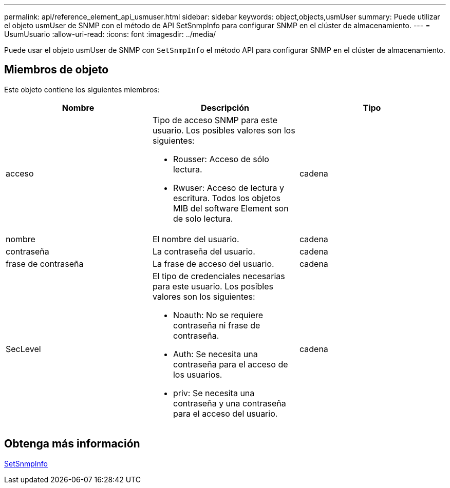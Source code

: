 ---
permalink: api/reference_element_api_usmuser.html 
sidebar: sidebar 
keywords: object,objects,usmUser 
summary: Puede utilizar el objeto usmUser de SNMP con el método de API SetSnmpInfo para configurar SNMP en el clúster de almacenamiento. 
---
= UsumUsuario
:allow-uri-read: 
:icons: font
:imagesdir: ../media/


[role="lead"]
Puede usar el objeto usmUser de SNMP con `SetSnmpInfo` el método API para configurar SNMP en el clúster de almacenamiento.



== Miembros de objeto

Este objeto contiene los siguientes miembros:

|===
| Nombre | Descripción | Tipo 


 a| 
acceso
 a| 
Tipo de acceso SNMP para este usuario. Los posibles valores son los siguientes:

* Rousser: Acceso de sólo lectura.
* Rwuser: Acceso de lectura y escritura. Todos los objetos MIB del software Element son de solo lectura.

 a| 
cadena



 a| 
nombre
 a| 
El nombre del usuario.
 a| 
cadena



 a| 
contraseña
 a| 
La contraseña del usuario.
 a| 
cadena



 a| 
frase de contraseña
 a| 
La frase de acceso del usuario.
 a| 
cadena



 a| 
SecLevel
 a| 
El tipo de credenciales necesarias para este usuario. Los posibles valores son los siguientes:

* Noauth: No se requiere contraseña ni frase de contraseña.
* Auth: Se necesita una contraseña para el acceso de los usuarios.
* priv: Se necesita una contraseña y una contraseña para el acceso del usuario.

 a| 
cadena

|===


== Obtenga más información

xref:reference_element_api_setsnmpinfo.adoc[SetSnmpInfo]
